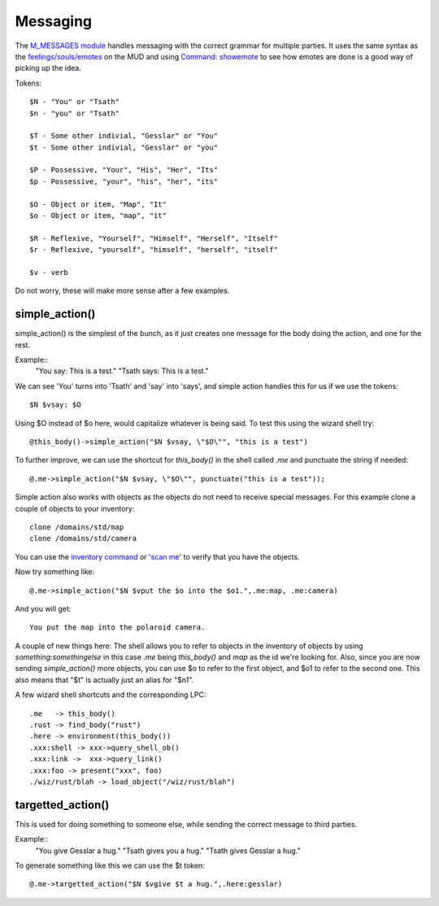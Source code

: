 *********
Messaging
*********

The `M_MESSAGES module <../module/m_messages.html>`_ handles messaging with the correct grammar for multiple parties. It uses the same syntax as the `feelings/souls/emotes <../player_command/feelings.html>`_ on the MUD and using `Command: showemote </command/showemote.html>`_ to see how emotes are done is a good way of picking up the idea.

Tokens::

    $N - "You" or "Tsath"
    $n - "you" or "Tsath"

    $T - Some other indivial, "Gesslar" or "You"
    $t - Some other indivial, "Gesslar" or "you"

    $P - Possessive, "Your", "His", "Her", "Its"
    $p - Possessive, "your", "his", "her", "its"

    $O - Object or item, "Map", "It"
    $o - Object or item, "map", "it"

    $R - Reflexive, "Yourself", "Himself", "Herself", "Itself"
    $r - Reflexive, "yourself", "himself", "herself", "itself"

    $v - verb

Do not worry, these will make more sense after a few examples.

simple_action()
===============
simple_action() is the simplest of the bunch, as it just creates one message for the body doing the action, and one for the rest.

Example::
    "You say: This is a test."
    "Tsath says: This is a test."

We can see 'You' turns into 'Tsath' and 'say' into 'says', and simple action handles this for us if we use the tokens::

   $N $vsay: $O

Using $O instead of $o here, would capitalize whatever is being said. To test this using the wizard shell try::

    @this_body()->simple_action("$N $vsay, \"$O\"", "this is a test")

To further improve, we can use the shortcut for *this_body()* in the shell called *.me* and punctuate the string if needed::

    @.me->simple_action("$N $vsay, \"$O\"", punctuate("this is a test"));

Simple action also works with objects as the objects do not need to receive special messages. For this example clone a couple of objects to your inventory::

    clone /domains/std/map
    clone /domains/std/camera

You can use the `inventory command <..//player_command/inventory.html>`_ or `'scan me' <../commands/scan.html>`_ to verify that you have the objects.

Now try something like::

    @.me->simple_action("$N $vput the $o into the $o1.",.me:map, .me:camera)

And you will get::

   You put the map into the polaroid camera.

A couple of new things here: The shell allows you to refer to objects in the inventory of objects by using *something:somethingelse* in this case *.me* being *this_body()* and *map* as the id we're looking for. Also, since you are now sending *simple_action()* more objects, you can use $o to refer to the first object, and $o1 to refer to the second one. This also means that "$t" is actually just an alias for "$n1".

A few wizard shell shortcuts and the corresponding LPC::

 	.me   -> this_body()
	.rust -> find_body("rust")
	.here -> environment(this_body())
	.xxx:shell -> xxx->query_shell_ob()
	.xxx:link ->  xxx->query_link()
	.xxx:foo -> present("xxx", foo)
	./wiz/rust/blah -> load_object("/wiz/rust/blah")

targetted_action()
==================
This is used for doing something to someone else, while sending the correct message to third parties.

Example::
      "You give Gesslar a hug."
      "Tsath gives you a hug."
      "Tsath gives Gesslar a hug."

To generate something like this we can use the $t token::

    @.me->targetted_action("$N $vgive $t a hug.",.here:gesslar)


